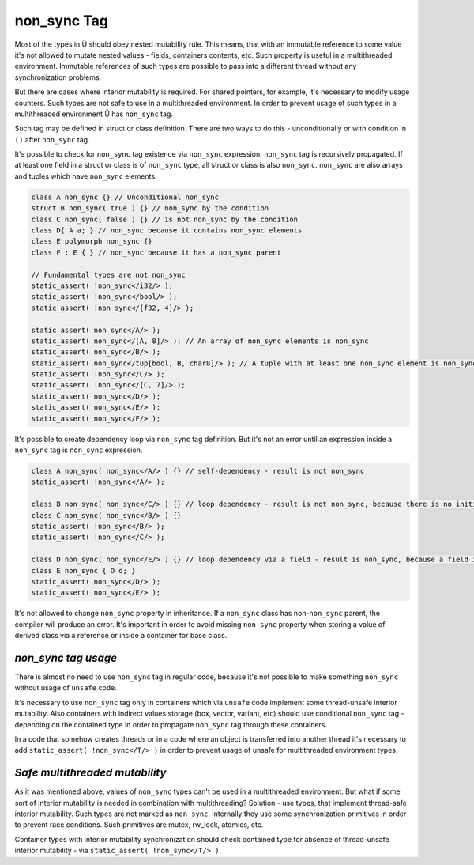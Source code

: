 non_sync Tag
============

Most of the types in Ü should obey nested mutability rule.
This means, that with an immutable reference to some value it's not allowed to mutate nested values - fields, containers contents, etc.
Such property is useful in a multithreaded environment.
Immutable references of such types are possible to pass into a different thread without any synchronization problems.

But there are cases where interior mutability is required.
For shared pointers, for example, it's necessary to modify usage counters.
Such types are not safe to use in a multithreaded environment.
In order to prevent usage of such types in a multithreaded environment Ü has ``non_sync`` tag.

Such tag may be defined in struct or class definition.
There are two ways to do this - unconditionally or with condition in ``()`` after ``non_sync`` tag.

It's possible to check for ``non_sync`` tag existence via ``non_sync`` expression.
``non_sync`` tag is recursively propagated.
If at least one field in a struct or class is of ``non_sync`` type, all struct or class is also ``non_sync``.
``non_sync`` are also arrays and tuples which have ``non_sync`` elements.

.. code-block:: u_spr

   class A non_sync {} // Unconditional non_sync
   struct B non_sync( true ) {} // non_sync by the condition
   class C non_sync( false ) {} // is not non_sync by the condition
   class D{ A a; } // non_sync because it contains non_sync elements
   class E polymorph non_sync {}
   class F : E { } // non_sync because it has a non_sync parent
   
   // Fundamental types are not non_sync
   static_assert( !non_sync</i32/> );
   static_assert( !non_sync</bool/> );
   static_assert( !non_sync</[f32, 4]/> );
   
   static_assert( non_sync</A/> );
   static_assert( non_sync</[A, 8]/> ); // An array of non_sync elements is non_sync
   static_assert( non_sync</B/> );
   static_assert( non_sync</tup[bool, B, char8]/> ); // A tuple with at least one non_sync element is non_sync
   static_assert( !non_sync</C/> );
   static_assert( !non_sync</[C, 7]/> );
   static_assert( non_sync</D/> );
   static_assert( non_sync</E/> );
   static_assert( non_sync</F/> );

It's possible to create dependency loop via ``non_sync`` tag definition.
But it's not an error until an expression inside a ``non_sync`` tag is ``non_sync`` expression.

.. code-block:: u_spr

   class A non_sync( non_sync</A/> ) {} // self-dependency - result is not non_sync
   static_assert( !non_sync</A/> );
   
   class B non_sync( non_sync</C/> ) {} // loop dependency - result is not non_sync, because there is no initial non_sync tag source
   class C non_sync( non_sync</B/> ) {}
   static_assert( !non_sync</B/> );
   static_assert( !non_sync</C/> );
   
   class D non_sync( non_sync</E/> ) {} // loop dependency via a field - result is non_sync, because a field is an initial non_sync tag source
   class E non_sync { D d; }
   static_assert( non_sync</D/> );
   static_assert( non_sync</E/> );

It's not allowed to change ``non_sync`` property in inheritance.
If a ``non_sync`` class has non-``non_sync`` parent, the compiler will produce an error.
It's important in order to avoid missing ``non_sync`` property when storing a value of derived class via a reference or inside a container for base class.

********************
*non_sync tag usage*
********************

There is almost no need to use ``non_sync`` tag in regular code, because it's not possible to make something ``non_sync`` without usage of ``unsafe`` code.

It's necessary to use ``non_sync`` tag only in containers which via ``unsafe`` code implement some thread-unsafe interior mutability.
Also containers with indirect values storage (box, vector, variant, etc) should use conditional ``non_sync`` tag - depending on the contained type in order to propagate ``non_sync`` tag through these containers.

In a code that somehow creates threads or in a code where an object is transferred into another thread it's necessary to add ``static_assert( !non_sync</T/> )`` in order to prevent usage of unsafe for multithreaded environment types.

*******************************
*Safe multithreaded mutability*
*******************************

As it was mentioned above, values of ``non_sync`` types can't be used in a multithreaded environment.
But what if some sort of interior mutability is needed in combination with multithreading?
Solution - use types, that implement thread-safe interior mutability.
Such types are not marked as ``non_sync``.
Internally they use some synchronization primitives in order to prevent race conditions.
Such primitives are mutex, rw_lock, atomics, etc.

Container types with interior mutability synchronization should check contained type for absence of thread-unsafe interior mutability - via ``static_assert( !non_sync</T/> )``.
